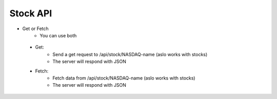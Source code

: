 Stock API
==========
- Get or Fetch
    - You can use both
 - Get:
    - Send a get request to  /api/stock/NASDAQ-name (aslo works with stocks)
    - The server will respond with JSON  

 - Fetch:
    - Fetch data from /api/stock/NASDAQ-name (aslo works with stocks)
    - The server will respond with JSON
